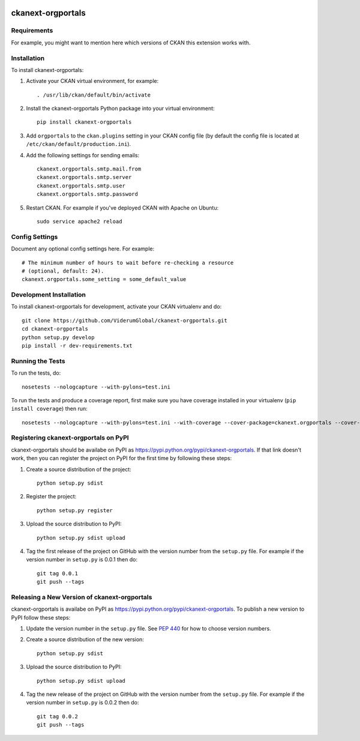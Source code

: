 .. You should enable this project on travis-ci.org and coveralls.io to make
   these badges work. The necessary Travis and Coverage config files have been
   generated for you.

.. image:: https://travis-ci.org/ViderumGlobal/ckanext-orgportals.svg?branch=master
    :target: https://travis-ci.org/ViderumGlobal/ckanext-orgportals

.. image:: https://coveralls.io/repos/ViderumGlobal/ckanext-orgportals/badge.svg
  :target: https://coveralls.io/r/ViderumGlobal/ckanext-orgportals

.. image:: https://pypip.in/download/ckanext-orgportals/badge.svg
    :target: https://pypi.python.org/pypi//ckanext-orgportals/
    :alt: Downloads

.. image:: https://pypip.in/version/ckanext-orgportals/badge.svg
    :target: https://pypi.python.org/pypi/ckanext-orgportals/
    :alt: Latest Version

.. image:: https://pypip.in/py_versions/ckanext-orgportals/badge.svg
    :target: https://pypi.python.org/pypi/ckanext-orgportals/
    :alt: Supported Python versions

.. image:: https://pypip.in/status/ckanext-orgportals/badge.svg
    :target: https://pypi.python.org/pypi/ckanext-orgportals/
    :alt: Development Status

.. image:: https://pypip.in/license/ckanext-orgportals/badge.svg
    :target: https://pypi.python.org/pypi/ckanext-orgportals/
    :alt: License

=============
ckanext-orgportals
=============

.. Put a description of your extension here:
   What does it do? What features does it have?
   Consider including some screenshots or embedding a video!


------------
Requirements
------------

For example, you might want to mention here which versions of CKAN this
extension works with.


------------
Installation
------------

.. Add any additional install steps to the list below.
   For example installing any non-Python dependencies or adding any required
   config settings.

To install ckanext-orgportals:

1. Activate your CKAN virtual environment, for example::

     . /usr/lib/ckan/default/bin/activate

2. Install the ckanext-orgportals Python package into your virtual environment::

     pip install ckanext-orgportals

3. Add ``orgportals`` to the ``ckan.plugins`` setting in your CKAN
   config file (by default the config file is located at
   ``/etc/ckan/default/production.ini``).

4. Add the following settings for sending emails::

     ckanext.orgportals.smtp.mail.from
     ckanext.orgportals.smtp.server
     ckanext.orgportals.smtp.user
     ckanext.orgportals.smtp.password

5. Restart CKAN. For example if you've deployed CKAN with Apache on Ubuntu::

     sudo service apache2 reload


---------------
Config Settings
---------------

Document any optional config settings here. For example::

    # The minimum number of hours to wait before re-checking a resource
    # (optional, default: 24).
    ckanext.orgportals.some_setting = some_default_value


------------------------
Development Installation
------------------------

To install ckanext-orgportals for development, activate your CKAN virtualenv and
do::

    git clone https://github.com/ViderumGlobal/ckanext-orgportals.git
    cd ckanext-orgportals
    python setup.py develop
    pip install -r dev-requirements.txt


-----------------
Running the Tests
-----------------

To run the tests, do::

    nosetests --nologcapture --with-pylons=test.ini

To run the tests and produce a coverage report, first make sure you have
coverage installed in your virtualenv (``pip install coverage``) then run::

    nosetests --nologcapture --with-pylons=test.ini --with-coverage --cover-package=ckanext.orgportals --cover-inclusive --cover-erase --cover-tests


---------------------------------
Registering ckanext-orgportals on PyPI
---------------------------------

ckanext-orgportals should be availabe on PyPI as
https://pypi.python.org/pypi/ckanext-orgportals. If that link doesn't work, then
you can register the project on PyPI for the first time by following these
steps:

1. Create a source distribution of the project::

     python setup.py sdist

2. Register the project::

     python setup.py register

3. Upload the source distribution to PyPI::

     python setup.py sdist upload

4. Tag the first release of the project on GitHub with the version number from
   the ``setup.py`` file. For example if the version number in ``setup.py`` is
   0.0.1 then do::

       git tag 0.0.1
       git push --tags


----------------------------------------
Releasing a New Version of ckanext-orgportals
----------------------------------------

ckanext-orgportals is availabe on PyPI as https://pypi.python.org/pypi/ckanext-orgportals.
To publish a new version to PyPI follow these steps:

1. Update the version number in the ``setup.py`` file.
   See `PEP 440 <http://legacy.python.org/dev/peps/pep-0440/#public-version-identifiers>`_
   for how to choose version numbers.

2. Create a source distribution of the new version::

     python setup.py sdist

3. Upload the source distribution to PyPI::

     python setup.py sdist upload

4. Tag the new release of the project on GitHub with the version number from
   the ``setup.py`` file. For example if the version number in ``setup.py`` is
   0.0.2 then do::

       git tag 0.0.2
       git push --tags
